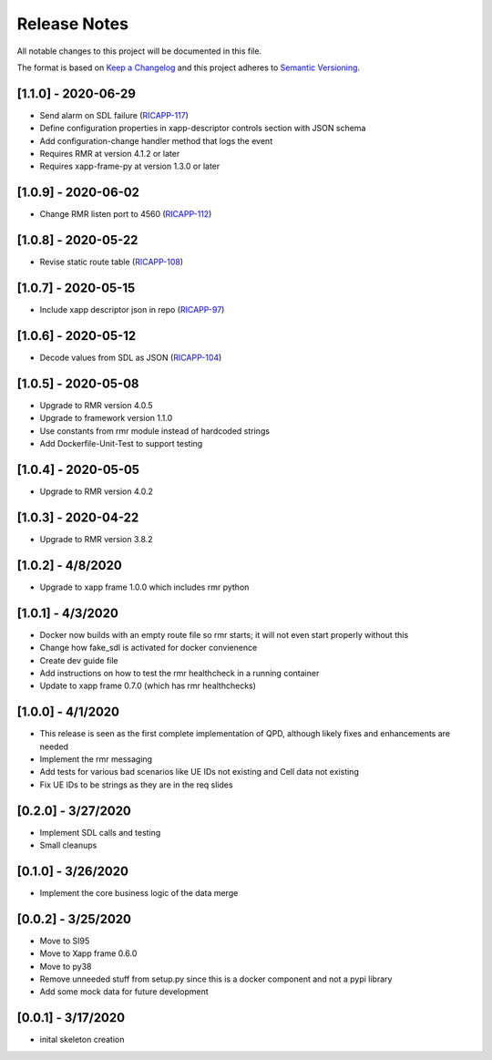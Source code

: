 .. This work is licensed under a Creative Commons Attribution 4.0 International License.
.. SPDX-License-Identifier: CC-BY-4.0
.. Copyright (C) 2020 AT&T Intellectual Property

Release Notes
===============

All notable changes to this project will be documented in this file.

The format is based on `Keep a Changelog <http://keepachangelog.com/>`__
and this project adheres to `Semantic Versioning <http://semver.org/>`__.


[1.1.0] - 2020-06-29
--------------------
* Send alarm on SDL failure (`RICAPP-117 <https://jira.o-ran-sc.org/browse/RICAPP-117>`_)
* Define configuration properties in xapp-descriptor controls section with JSON schema
* Add configuration-change handler method that logs the event
* Requires RMR at version 4.1.2 or later
* Requires xapp-frame-py at version 1.3.0 or later


[1.0.9] - 2020-06-02
--------------------
* Change RMR listen port to 4560 (`RICAPP-112 <https://jira.o-ran-sc.org/browse/RICAPP-112>`_)


[1.0.8] - 2020-05-22
--------------------
* Revise static route table (`RICAPP-108 <https://jira.o-ran-sc.org/browse/RICAPP-108>`_)


[1.0.7] - 2020-05-15
--------------------
* Include xapp descriptor json in repo (`RICAPP-97 <https://jira.o-ran-sc.org/browse/RICAPP-97>`_)
  

[1.0.6] - 2020-05-12
--------------------
* Decode values from SDL as JSON (`RICAPP-104 <https://jira.o-ran-sc.org/browse/RICAPP-104>`_)


[1.0.5] - 2020-05-08
--------------------

* Upgrade to RMR version 4.0.5
* Upgrade to framework version 1.1.0
* Use constants from rmr module instead of hardcoded strings
* Add Dockerfile-Unit-Test to support testing


[1.0.4] - 2020-05-05
--------------------

* Upgrade to RMR version 4.0.2


[1.0.3] - 2020-04-22
--------------------

* Upgrade to RMR version 3.8.2


[1.0.2] - 4/8/2020
------------------

* Upgrade to xapp frame 1.0.0 which includes rmr python


[1.0.1] - 4/3/2020
------------------

* Docker now builds with an empty route file so rmr starts; it will not even start properly without this
* Change how fake_sdl is activated for docker convienence
* Create dev guide file
* Add instructions on how to test the rmr healthcheck in a running container
* Update to xapp frame 0.7.0 (which has rmr healthchecks)


[1.0.0] - 4/1/2020
------------------

* This release is seen as the first complete implementation of QPD, although likely fixes and enhancements are needed
* Implement the rmr messaging
* Add tests for various bad scenarios like UE IDs not existing and Cell data not existing
* Fix UE IDs to be strings as they are in the req slides


[0.2.0] - 3/27/2020
-------------------

* Implement SDL calls and testing
* Small cleanups


[0.1.0] - 3/26/2020
-------------------

* Implement the core business logic of the data merge


[0.0.2] - 3/25/2020
-------------------

* Move to SI95
* Move to Xapp frame 0.6.0
* Move to py38
* Remove unneeded stuff from setup.py since this is a docker component and not a pypi library
* Add some mock data for future development


[0.0.1] - 3/17/2020
-------------------

* inital skeleton creation
